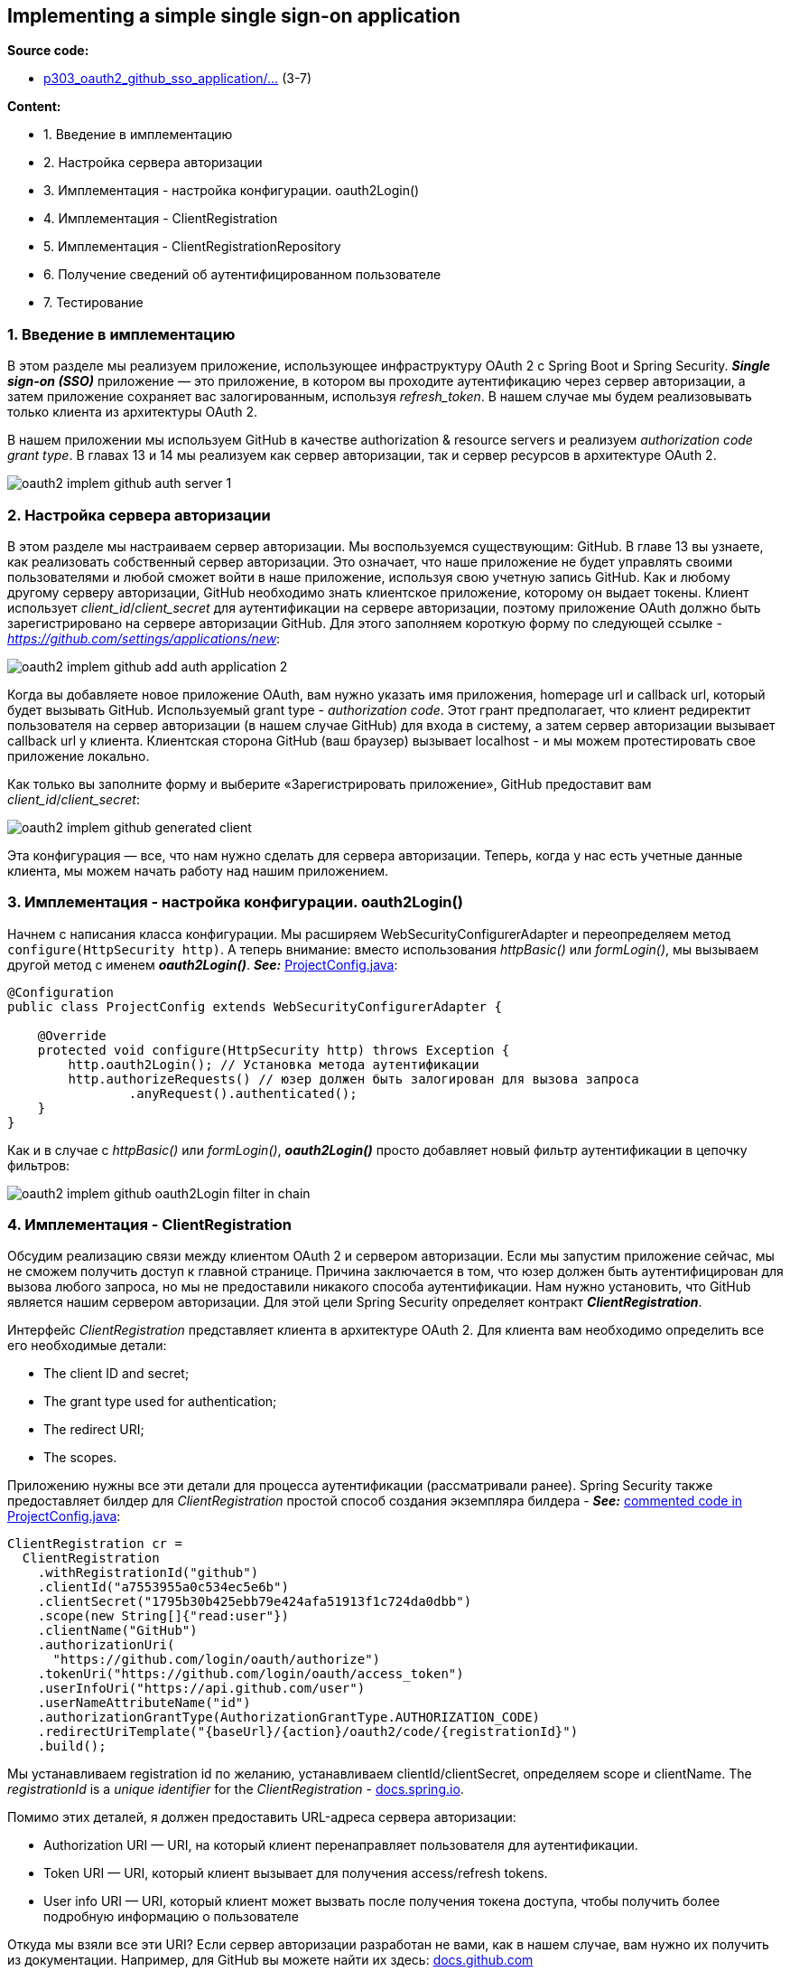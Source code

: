 == Implementing a simple single sign-on application

*Source code:*

- link:../../spring-security-learning/src/main/java/ch5_spring_security_in_action/p303_oauth2_github_sso_application[p303_oauth2_github_sso_application/...] (3-7)

*Content:*

- 1. Введение в имплементацию
- 2. Настройка сервера авторизации
- 3. Имплементация - настройка конфигурации. oauth2Login()
- 4. Имплементация - ClientRegistration
- 5. Имплементация - ClientRegistrationRepository
- 6. Получение сведений об аутентифицированном пользователе
- 7. Тестирование

=== 1. Введение в имплементацию

В этом разделе мы реализуем приложение, использующее инфраструктуру OAuth 2 с Spring Boot и Spring Security. *_Single sign-on (SSO)_* приложение — это приложение, в котором вы проходите аутентификацию через сервер авторизации, а затем приложение сохраняет вас залогированным, используя _refresh_token_. В нашем случае мы будем реализовывать только клиента из архитектуры OAuth 2.

В нашем приложении мы используем GitHub в качестве authorization & resource servers и реализуем _authorization code grant type_. В главах 13 и 14 мы реализуем как сервер авторизации, так и сервер ресурсов в архитектуре OAuth 2.

image:img/oauth2_implem_github_auth_server_1.png[]

=== 2. Настройка сервера авторизации

В этом разделе мы настраиваем сервер авторизации. Мы воспользуемся существующим: GitHub. В главе 13 вы узнаете, как реализовать собственный сервер авторизации. Это означает, что наше приложение не будет управлять своими пользователями и любой сможет войти в наше приложение, используя свою учетную запись GitHub. Как и любому другому серверу авторизации, GitHub необходимо знать клиентское приложение, которому он выдает токены. Клиент использует _client_id_/_client_secret_ для аутентификации на сервере авторизации, поэтому приложение OAuth должно быть зарегистрировано на сервере авторизации GitHub. Для этого заполняем короткую форму по следующей ссылке - _https://github.com/settings/applications/new_:

image:img/oauth2_implem_github_add_auth_application_2.png[]

Когда вы добавляете новое приложение OAuth, вам нужно указать имя приложения, homepage url и callback url, который будет вызывать GitHub. Используемый grant type - _authorization code_. Этот грант предполагает, что клиент редиректит пользователя на сервер авторизации (в нашем случае GitHub) для входа в систему, а затем сервер авторизации вызывает callback url у клиента. Клиентская сторона GitHub (ваш браузер) вызывает localhost - и мы можем протестировать свое приложение локально.

Как только вы заполните форму и выберите «Зарегистрировать приложение», GitHub предоставит вам _client_id_/_client_secret_:

image:img/oauth2_implem_github_generated_client.png[]

Эта конфигурация — все, что нам нужно сделать для сервера авторизации. Теперь, когда у нас есть учетные данные клиента, мы можем начать работу над нашим приложением.

=== 3. Имплементация - настройка конфигурации. oauth2Login()

Начнем с написания класса конфигурации. Мы расширяем WebSecurityConfigurerAdapter и переопределяем метод `configure(HttpSecurity http)`. А теперь внимание: вместо использования _httpBasic()_ или _formLogin()_, мы вызываем другой метод с именем *_oauth2Login()_*. *_See:_* link:../../spring-security-learning/src/main/java/ch5_spring_security_in_action/p303_oauth2_github_sso_application/config/ProjectConfig.java[ProjectConfig.java]:

[source, java]
----
@Configuration
public class ProjectConfig extends WebSecurityConfigurerAdapter {

    @Override
    protected void configure(HttpSecurity http) throws Exception {
        http.oauth2Login(); // Установка метода аутентификации
        http.authorizeRequests() // юзер должен быть залогирован для вызова запроса
                .anyRequest().authenticated();
    }
}
----

Как и в случае с _httpBasic()_ или _formLogin()_, *_oauth2Login()_* просто добавляет новый фильтр аутентификации в цепочку фильтров:

image:img/oauth2_implem_github_oauth2Login_filter_in_chain.png[]

=== 4. Имплементация - ClientRegistration

Обсудим реализацию связи между клиентом OAuth 2 и сервером авторизации. Если мы запустим приложение сейчас, мы не сможем получить доступ к главной странице. Причина заключается в том, что юзер должен быть аутентифицирован для вызова любого запроса, но мы не предоставили никакого способа аутентификации. Нам нужно установить, что GitHub является нашим сервером авторизации. Для этой цели Spring Security определяет контракт *_ClientRegistration_*.

Интерфейс _ClientRegistration_ представляет клиента в архитектуре OAuth 2. Для клиента вам необходимо определить все его необходимые детали:

- The client ID and secret;
- The grant type used for authentication;
- The redirect URI;
- The scopes.

Приложению нужны все эти детали для процесса аутентификации (рассматривали ранее). Spring Security также предоставляет билдер для _ClientRegistration_ простой способ создания экземпляра билдера - *_See:_* link:../../spring-security-learning/src/main/java/ch5_spring_security_in_action/p303_oauth2_github_sso_application/config/ProjectConfig.java[commented code in ProjectConfig.java]:

[source, java]
----
ClientRegistration cr =
  ClientRegistration
    .withRegistrationId("github")
    .clientId("a7553955a0c534ec5e6b")
    .clientSecret("1795b30b425ebb79e424afa51913f1c724da0dbb")
    .scope(new String[]{"read:user"})
    .clientName("GitHub")
    .authorizationUri(
      "https://github.com/login/oauth/authorize")
    .tokenUri("https://github.com/login/oauth/access_token")
    .userInfoUri("https://api.github.com/user")
    .userNameAttributeName("id")
    .authorizationGrantType(AuthorizationGrantType.AUTHORIZATION_CODE)
    .redirectUriTemplate("{baseUrl}/{action}/oauth2/code/{registrationId}")
    .build();
----

Мы устанавливаем registration id по желанию, устанавливаем clientId/clientSecret, определяем scope и clientName. The _registrationId_ is a _unique identifier_ for the _ClientRegistration_ - link:https://docs.spring.io/spring-security/site/docs/5.2.12.RELEASE/reference/html/oauth2.html#:~:text=The%20registrationId%20is%20a%20unique%20identifier%20for%20the%20ClientRegistration.&text=If%20the%20OAuth%20Client%20is,template%20variables%20for%20redirect%2Duri%20[docs.spring.io].

Помимо этих деталей, я должен предоставить URL-адреса сервера авторизации:

- Authorization URI — URI, на который клиент перенаправляет пользователя для аутентификации.
- Token URI — URI, который клиент вызывает для получения access/refresh tokens.
- User info URI — URI, который клиент может вызвать после получения токена доступа, чтобы получить более подробную информацию о пользователе

Откуда мы взяли все эти URI? Если сервер авторизации разработан не вами, как в нашем случае, вам нужно их получить из документации. Например, для GitHub вы можете найти их здесь: link:https://developer.github.com/apps/building-oauth-apps/authorizing-oauth-apps/[docs.github.com]

При этом Spring Security определяет класс *_CommonOAuth2Provider_*, который частично определяет экземпляры _ClientRegistration_ для наиболее распространенных провайдеров, которые вы можете использовать для аутентификации, в том числе:

- Google
- GitHub
- Facebook
- Окта

Если вы используете один из этих провайдеров, вы можете определить ClientRegistration следующим образом - *_See:_* link:../../spring-security-learning/src/main/java/ch5_spring_security_in_action/p303_oauth2_github_sso_application/config/ProjectConfig.java[ProjectConfig.java]:

[source, java]
----
ClientRegistration cr =
  CommonOAuth2Provider.GITHUB
    .getBuilder("github") // выбрали github
    .clientId("a7553955a0c534ec5e6b") // clientId
    .clientSecret("1795b30b42. . .") // clientSecter
    .build();
----

Если же вы используете что-то другое (_VK_, _Mail.ru_, etc.), то вы определяете _ClientRegistration_ целиком.

=== 5. Имплементация - ClientRegistrationRepository

Рассмотрим, как зарегистрировать экземпляры _ClientRegistration_ для Spring Security, чтобы использовать их для аутентификации. После создания и настройки _ClientRegistration_ необходимо настроить его для использования для аутентификации. Для этой цели Spring Security использует объект типа *_ClientRegistrationRepository_*:

image:img/oauth2_implem_github_ClientRegistrationRepository.png[]

Интерфейс _ClientRegistrationRepository_ аналогичен интерфейсу _UserDetailsService_. Точно так же, как объект _UserDetailsService_ находит _UserDetails_ по имени пользователя, объект _ClientRegistrationRepository_ находит _ClientRegistration_ по его *_registrationId_*.

Spring Security предлагает только реализацию *_InMemoryClientRegistrationRepository_*, которая хранит в памяти экземпляры _ClientRegistration_. ПОэтому нам самим надо реализовывать _ClientRegistrationRepository_, чтобы указать платформе, где найти экземпляры _ClientRegistration_. В нашем же приложении мы будем использовать просто _InMemoryClientRegistrationRepository_ - *_See:_* link:../../spring-security-learning/src/main/java/ch5_spring_security_in_action/p303_oauth2_github_sso_application/config/ProjectConfig.java[ProjectConfig.java]:

[source, java]
----
@Configuration
public class ProjectConfig extends WebSecurityConfigurerAdapter {
  @Bean
  public ClientRegistrationRepository clientRepository() {
     var c = clientRegistration();
     return new InMemoryClientRegistrationRepository(c);
 }
 // ...
}
----

Добавления _ClientRegistrationRepository_ в качестве bean-компонента в контексте Spring достаточно, чтобы Spring Security мог найти бин. В качестве альтернативы этому способу регистрации вы можете использовать объект _Customizer_ в качестве параметра метода _oauth2Login()_:

[source, java]
----
@Configuration
public class ProjectConfig extends WebSecurityConfigurerAdapter {
  @Override
  protected void configure(HttpSecurity http) throws Exception {
    http.oauth2Login(c -> {
        c.clientRegistrationRepository(clientRepository());
    });

    http.authorizeRequests()
        .anyRequest()
        .authenticated();
}
// ...
}
----

*NOTE!* Реализация метода _configure(HttpSecurity http)_ при наследовании класса _WebSecurityConfigurerAdapter_ приведет к _circular dependency_ с классом *_OAuth2WebSecurityConfiguration_*. Поэтому можно либо использовать отдельный класс конфигурации как у нас - *_See:_* link:../../spring-security-learning/src/main/java/ch5_spring_security_in_action/p303_oauth2_github_sso_application/config/SecondProjectConfig.java[SecondProjectConfig.java], либо не наследовать _WebSecurityConfigurerAdapter_ - и будет использоваться _OAuth2WebSecurityConfiguration$OAuth2SecurityFilterChainConfiguration_.

=== 6. Получение сведений об аутентифицированном пользователе

Мы уже знаем, что в архитектуре Spring Security именно _SecurityContext_ хранит сведения об аутентифицированном пользователе. После завершения процесса аутентификации соответсвующий фильтр сохраняет объект _Authentication_ в _SecurityContext_. Приложение может брать данные о пользователе оттуда и использовать их при необходимости. То же самое происходит и с аутентификацией OAuth 2. В данном случае реализация объекта Authentication, используемого платформой, называется OAuth2AuthenticationToken.  Вы можете взять его непосредственно из SecurityContext или позволить Spring Boot внедрить его в параметр метода эндпоинта. - *_See:_* link:../../spring-security-learning/src/main/java/ch5_spring_security_in_action/p303_oauth2_github_sso_application/controllers/MainController.java[MainController.java]:

[source,java]
----
@Slf4j
@Controller
public class MainController {

    @GetMapping("/")
    public String main(OAuth2AuthenticationToken token) {
        log.info("Received token: " + token);
        return "p303_oauth2_github_sso_application/p303_main.html";
    }
}
----

=== 7. Тестирование

image:img/oauth2_implem_github_app_schema.png[]

Сначала мы выходим из аккаунта github, затем открываем консоль браузера, чтобы проверить историю навигации по запросам. Запускаем приложение и идем по урлу `http://localhost:8080/`.

Приложение перенаправляет вас на URL-адрес авторизации GitHub (настраивается в классе _CommonOauth2Provider_ для GitHub) с дополнительными параметрами запроса:
----
https://github.com/login/oauth/authorize?response_type=code&client_id=31c663418786e60bfc30&scope=read:user&state=GkgqMAh-ZLSfcSmrFIDxOq3M5FfH7Oe77CQbfNeS7aA%3D&redirect_uri=http://localhost:8080/login/oauth2/code/github
----

Мы используем наши учетные данные GitHub и входим в наше приложение с помощью GitHub. Нас перенаправляют обратно на страницу, на которую мы пытались войти (`http://localhost:8080/`). При этом GitHub дергает callback URL, который мы ему отправили в параметрах запроса как *_redirect_uri_*, добавляя к нему параметр *_code_*:

----
http://localhost:8080/login/oauth2/code/github?code=9821376f027fb8ac2d02&state=GkgqMAh-ZLSfcSmrFIDxOq3M5FfH7Oe77CQbfNeS7aA%3D
----

Полученный код авторизации наше приложение использует для запроса токена доступа. Мы не увидим вызовы конечной точки токена из браузера, так как это происходит непосредственно из нашего приложения. Но мы можем быть уверены, что приложению удалось получить токен, потому что мы можем видеть информацию о пользователе, напечатанную в консоли:

----
Principal=Name: [...], Granted Authorities: [[ROLE_USER, SCOPE_read:user]], User Attributes: [{login=..., id=..., node_id=..., avatar_url=https://avatars.githubusercontent.com/u/32042793?v=4, gravatar_id=, url=https://api.github.com/users/KonstantinovD, html_url=https://github.com/KonstantinovD,.. }],..
----
